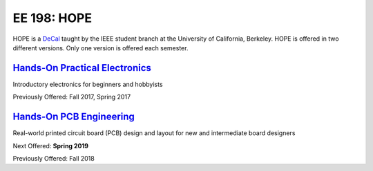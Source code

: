 ============
EE 198: HOPE
============
HOPE is a `DeCal <https://decal.berkeley.edu/>`_ taught by the IEEE student
branch at the University of California, Berkeley. HOPE is offered in two
different versions. Only one version is offered each semester.

`Hands-On Practical Electronics <hope.html>`_
=============================================
Introductory electronics for beginners and hobbyists

Previously Offered: Fall 2017, Spring 2017

`Hands-On PCB Engineering <pcb.html>`_
======================================
Real-world printed circuit board (PCB) design and layout for new and
intermediate board designers

Next Offered: **Spring 2019**

Previously Offered: Fall 2018
